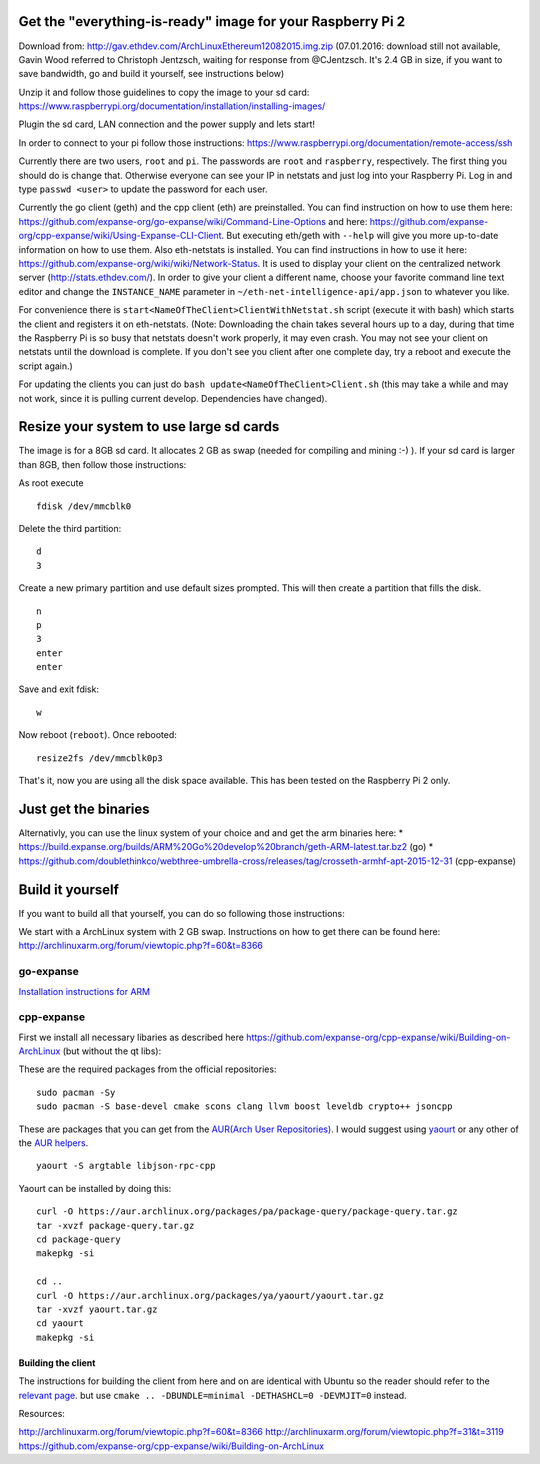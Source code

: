 Get the "everything-is-ready" image for your Raspberry Pi 2
-----------------------------------------------------------

Download from: http://gav.ethdev.com/ArchLinuxEthereum12082015.img.zip
(07.01.2016: download still not available, Gavin Wood referred to
Christoph Jentzsch, waiting for response from @CJentzsch. It's 2.4 GB in
size, if you want to save bandwidth, go and build it yourself, see
instructions below)

Unzip it and follow those guidelines to copy the image to your sd card:
https://www.raspberrypi.org/documentation/installation/installing-images/

Plugin the sd card, LAN connection and the power supply and lets start!

In order to connect to your pi follow those instructions:
https://www.raspberrypi.org/documentation/remote-access/ssh

Currently there are two users, ``root`` and ``pi``. The passwords are
``root`` and ``raspberry``, respectively. The first thing you should do
is change that. Otherwise everyone can see your IP in netstats and just
log into your Raspberry Pi. Log in and type ``passwd <user>`` to update
the password for each user.

Currently the go client (geth) and the cpp client (eth) are
preinstalled. You can find instruction on how to use them here:
https://github.com/expanse-org/go-expanse/wiki/Command-Line-Options and
here:
https://github.com/expanse-org/cpp-expanse/wiki/Using-Expanse-CLI-Client.
But executing eth/geth with ``--help`` will give you more up-to-date
information on how to use them. Also eth-netstats is installed. You can
find instructions in how to use it here:
https://github.com/expanse-org/wiki/wiki/Network-Status. It is used to
display your client on the centralized network server
(http://stats.ethdev.com/). In order to give your client a different
name, choose your favorite command line text editor and change the
``INSTANCE_NAME`` parameter in ``~/eth-net-intelligence-api/app.json``
to whatever you like.

For convenience there is ``start<NameOfTheClient>ClientWithNetstat.sh``
script (execute it with bash) which starts the client and registers it
on eth-netstats. (Note: Downloading the chain takes several hours up to
a day, during that time the Raspberry Pi is so busy that netstats
doesn't work properly, it may even crash. You may not see your client on
netstats until the download is complete. If you don't see you client
after one complete day, try a reboot and execute the script again.)

For updating the clients you can just do
``bash update<NameOfTheClient>Client.sh`` (this may take a while and may
not work, since it is pulling current develop. Dependencies have
changed).

Resize your system to use large sd cards
----------------------------------------

The image is for a 8GB sd card. It allocates 2 GB as swap (needed for
compiling and mining :-) ). If your sd card is larger than 8GB, then
follow those instructions:

As root execute

::

    fdisk /dev/mmcblk0

Delete the third partition:

::

    d
    3

Create a new primary partition and use default sizes prompted. This will
then create a partition that fills the disk.

::

    n
    p
    3
    enter
    enter

Save and exit fdisk:

::

    w

Now reboot (``reboot``). Once rebooted:

::

    resize2fs /dev/mmcblk0p3

That's it, now you are using all the disk space available. This has been
tested on the Raspberry Pi 2 only.

Just get the binaries
---------------------

Alternativly, you can use the linux system of your choice and and get
the arm binaries here: \*
https://build.expanse.org/builds/ARM%20Go%20develop%20branch/geth-ARM-latest.tar.bz2
(go) \*
https://github.com/doublethinkco/webthree-umbrella-cross/releases/tag/crosseth-armhf-apt-2015-12-31
(cpp-expanse)

Build it yourself
-----------------

If you want to build all that yourself, you can do so following those
instructions:

We start with a ArchLinux system with 2 GB swap. Instructions on how to
get there can be found here:
http://archlinuxarm.org/forum/viewtopic.php?f=60&t=8366

go-expanse
~~~~~~~~~~~

`Installation instructions for
ARM <https://github.com/expanse-org/go-expanse/wiki/Installation-Instructions-for-ARM>`__

cpp-expanse
~~~~~~~~~~~~

First we install all necessary libaries as described here
https://github.com/expanse-org/cpp-expanse/wiki/Building-on-ArchLinux (but
without the qt libs):

These are the required packages from the official repositories:

::

    sudo pacman -Sy
    sudo pacman -S base-devel cmake scons clang llvm boost leveldb crypto++ jsoncpp

These are packages that you can get from the `AUR(Arch User
Repositories) <https://aur.archlinux.org/>`__. I would suggest using
`yaourt <https://wiki.archlinux.org/index.php/yaourt>`__ or any other of
the `AUR helpers <https://wiki.archlinux.org/index.php/AUR_helpers>`__.

::

    yaourt -S argtable libjson-rpc-cpp

Yaourt can be installed by doing this:

::

    curl -O https://aur.archlinux.org/packages/pa/package-query/package-query.tar.gz
    tar -xvzf package-query.tar.gz
    cd package-query
    makepkg -si

    cd ..
    curl -O https://aur.archlinux.org/packages/ya/yaourt/yaourt.tar.gz
    tar -xvzf yaourt.tar.gz
    cd yaourt
    makepkg -si

Building the client
^^^^^^^^^^^^^^^^^^^

The instructions for building the client from here and on are identical
with Ubuntu so the reader should refer to the `relevant
page <https://github.com/expanse-org/cpp-expanse/wiki/Building-on-Ubuntu#choose-your-source>`__.
but use ``cmake .. -DBUNDLE=minimal -DETHASHCL=0 -DEVMJIT=0`` instead.

Resources:

http://archlinuxarm.org/forum/viewtopic.php?f=60&t=8366
http://archlinuxarm.org/forum/viewtopic.php?f=31&t=3119
https://github.com/expanse-org/cpp-expanse/wiki/Building-on-ArchLinux
